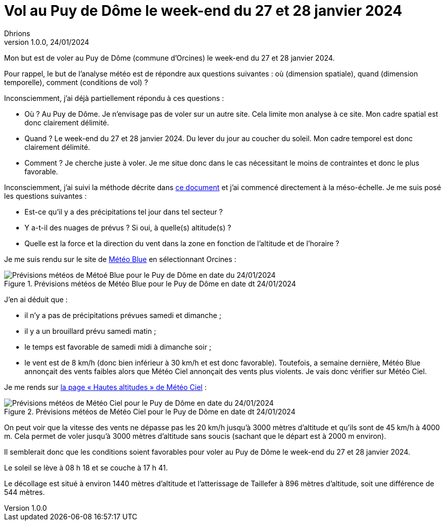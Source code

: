= Vol au Puy de Dôme le week-end du 27 et 28 janvier 2024
Dhrions
Version 1.0.0, 24/01/2024
// Document attributes
:sectnums:                                                          
:toc:                                                   
:toclevels: 5  
:toc-title: Ma super table des matières
:icons: font

:description: Example AsciiDoc document                             
:keywords: AsciiDoc                                                 
:imagesdir: ./images
:iconsdir: ./icons
:stylesdir: ./styles
:scriptsdir: ./js

// Mes variables
:url-wiki: https://fr.wikipedia.org/wiki
:url-wiki-Europe-Ouest: {url-wiki}/Europe_de_l%27Ouest

Mon but est de voler au Puy de Dôme (commune d'Orcines) le week-end du 27 et 28 janvier 2024.

Pour rappel, le but de l'analyse météo est de répondre aux questions suivantes : où (dimension spatiale), quand (dimension temporelle), comment (conditions de vol) ?

Inconsciemment, j'ai déjà partiellement répondu à ces questions :

* Où ?
Au Puy de Dôme.
Je n'envisage pas de voler sur un autre site.
Cela limite mon analyse à ce site.
Mon cadre spatial est donc clairement délimité.
* Quand ?
Le week-end du 27 et 28 janvier 2024.
Du lever du jour au coucher du soleil.
Mon cadre temporel est donc clairement délimité.
* Comment ?
Je cherche juste à voler.
Je me situe donc dans le cas nécessitant le moins de contraintes et donc le plus favorable.

Inconsciemment, j'ai suivi la méthode décrite dans link:../README.adoc[ce document] et j'ai commencé directement à la méso-échelle. Je me suis posé les questions suivantes :

* Est-ce qu'il y a des précipitations tel jour dans tel secteur ?
* Y a-t-il des nuages de prévus ?
Si oui, à quelle(s) altitude(s) ?
* Quelle est la force et la direction du vent dans la zone en fonction de l'altitude et de l'horaire ?

Je me suis rendu sur le site de https://www.meteoblue.com/fr/meteo/semaine/orcines_france_2989417[Météo Blue] en sélectionnant Orcines :

.Prévisions météos de Météo Blue pour le Puy de Dôme en date dt 24/01/2024
image::meteoblue-2401.png[Prévisions météos de Métoé Blue pour le Puy de Dôme en date du 24/01/2024]

J'en ai déduit que :

* il n'y a pas de précipitations prévues samedi et dimanche ;
* il y a un brouillard prévu samedi matin ;
* le temps est favorable de samedi midi à dimanche soir ;
* le vent est de 8 km/h (donc bien inférieur à 30 km/h et est donc favorable).
Toutefois, a semaine dernière, Météo Blue annonçait des vents faibles alors que Météo Ciel annonçait des vents plus violents.
Je vais donc vérifier sur Météo Ciel.

Je me rends sur https://www.meteociel.fr/previsions-haute-altitude/23223/orcines.htm[la page
« Hautes altitudes » de Météo Ciel] :

.Prévisions météos de Météo Ciel pour le Puy de Dôme en date dt 24/01/2024
image::meteociel-2401.png[Prévisions météos de Météo Ciel pour le Puy de Dôme en date du 24/01/2024]

On peut voir que la vitesse des vents ne dépasse pas les 20 km/h jusqu'à 3000 mètres d'altitude et qu'ils sont de 45 km/h à 4000 m.
Cela permet de voler jusqu'à 3000 mètres d'altitude sans soucis (sachant que le départ est à 2000 m environ).

Il semblerait donc que les conditions soient favorables pour voler au Puy de Dôme le week-end du 27 et 28 janvier 2024.

Le soleil se lève à 08 h 18 et se couche à 17 h 41.

Le décollage est situé à environ 1440 mètres d'altitude et l'atterissage de Taillefer à 896  mètres d'altitude, soit une différence de 544 mètres.
// This is the optional preamble (an untitled section body).
// Useful for writing simple sectionless documents consisting only of a preamble.

// NOTE:: Le mieux est d'écrire une phrase par ligne.

// == Les listes

// === Listes ordonnées

// .Liste des pays :
// . Premier
// . Deuxième

// === Liste non ordonnées

// * item
// ** nested item
// * item
// * item
// * item
// ** nested item
// ** nested item
// *** subnested item
// ** nested item
// * item

// == Les citations

// // À propos des citations : https://docs.asciidoctor.org/asciidoc/latest/blocks/blockquotes/

// === Basic quote syntax

// [quote,attribution,citation title and information]
// Quote or excerpt text

// .After landing the cloaked Klingon bird of prey in Golden Gate park:
// [quote,Captain James T. Kirk,Star Trek IV: The Voyage Home]
// Everybody remember where we parked.

// === Quoted blocks

// [quote,Monty Python and the Holy Grail]
// ____
// Dennis: Come and see the violence inherent in the system. Help! Help! I'm being repressed!

// King Arthur: Bloody peasant!

// Dennis: Oh, what a giveaway! Did you hear that? Did you hear that, eh? That's what I'm on about! Did you see him repressing me? You saw him, Didn't you?
// ____

// === Quoted paragraphs

// "I hold it that a little rebellion now and then is a good thing,
// and as necessary in the political world as storms in the physical."
// -- Thomas Jefferson, Papers of Thomas Jefferson: Volume 11

// == Les liens

// Pour aller à la section intitulée « <<Les listes>> », c'est par <<Les listes, ici>>.

// Il y a un dossier intéressant : link:./example1[ici].

// == Les variables ({url-wiki-Europe-Ouest}[cf. Wikipédia])

// == Les blocs

// .Voici le titre d'un bloc
// Et là, cela est un bloc, constitué d'une phrase.
// Et d'une deuxième phrase.
// Et d'une troisième.

// == Le code

// [source, python]
// ----
// print("Hello world"!)
// ----

// Je peux facilement inclure une partie d'un fichier de code en-dessous.

// [source, python]
// ----
// include::./example1/python.py[tag=le-nom-de-mon-tag]
// ----

// CAUTION: `include` ne fonctionne pas sur Git Hub.